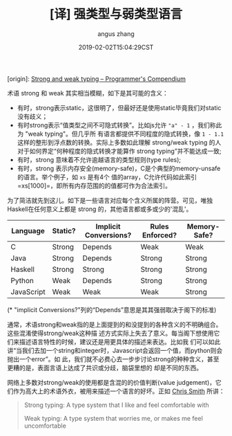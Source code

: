#+TITLE: [译] 强类型与弱类型语言
#+AUTHOR: angus zhang
#+DATE: 2019-02-02T15:04:29CST
#+TAGS: pl type variable

[origin]: [[https://www.destroyallsoftware.com/compendium/strong-and-weak-typing?share_key=6b0dd1ec18ab6102][Strong and weak typing – Programmer's Compendium]]

术语 strong 和 weak 其实相当模糊，如下是其可能的含义：

- 有时，strong表示static，这很明了，但最好还是使用static毕竟我们对static没有歧义；
- 有时strong表示“值类型之间不可隐式转换”。比如js允许 ="a" - 1= ，我们称此为 "weak typing"。但几乎所
  有语言都提供不同程度的隐式转换，像 =1 - 1.1= 这样的整形到浮点数的转换。实际上多数如此理解
  strong/weak typing 的人对于如何界定“何种程度的隐式转换才能算作 strong typing”并不能达成一致;
- 有时，strong 意味着不允许逾越语言的类型规则(type rules);
- 有时，strong 表示内存安全(memory-safe)，C是个典型的memory-unsafe的语言。举个例子，如 =xs= 是有4个
  值的array，C允许代码如此索引 =xs[1000]=，即所有内存范围的的值都可作为合法索引。

为了简洁就先到这儿。如下是一些语言对应每个含义所属的阵营。可见，唯独Haskell在任何意义上都是 strong 的，其他语言都或多或少的'混乱'。

| Language   | Static? | Implicit Conversions? | Rules Enforced? | Memory-Safe? |
|------------+---------+-----------------------+-----------------+--------------|
| C          | Strong  | Depends               | Weak            | Weak         |
| Java       | Strong  | Depends               | Strong          | Strong       |
| Haskell    | Strong  | Strong                | Strong          | Strong       |
| Python     | Weak    | Depends               | Strong          | Strong       |
| JavaScript | Weak    | Weak                  | Weak            | Strong       |
# |------------+---------+-----------------------+-----------------+--------------|
# | Perl       | Weak    | Weak                  |                 | Strong       |

(* "implicit Conversions?"列的“Depends”意思是其其强弱取决于阁下的标准)

通常，术语strong和weak指的是上面提到的和没提到的各种含义的不明确组合。这些混淆使得strong/weak这种描
述方式实际上失去了意义。每当阁下想使用它们来描述语言特性的时候，建议还是用更具体的描述来表达。比如我
们可以如此讲“当我们去加一个string和integer时，Javascript会返回一个值，而python则会抛出一个error”。如
此，我们就不必费心去一步步讨论strong的种种含义，甚至更糟的是，表面言语上达成了共识或分歧，脑袋里想的
却是不同的东西。

网络上多数对strong/weak的使用都是含混的的价值判断(value judgement)，它们作为高大上的术语外衣，被用来描述一个语言的好坏。正如 [[https://cdsmith.wordpress.com/2011/01/09/an-old-article-i-wrote/][Chris Smith]] 所讲：
#+BEGIN_QUOTE
Strong typing: A type system that I like and feel comfortable with

Weak typing: A type system that worries me, or makes me feel uncomfortable
#+END_QUOTE
